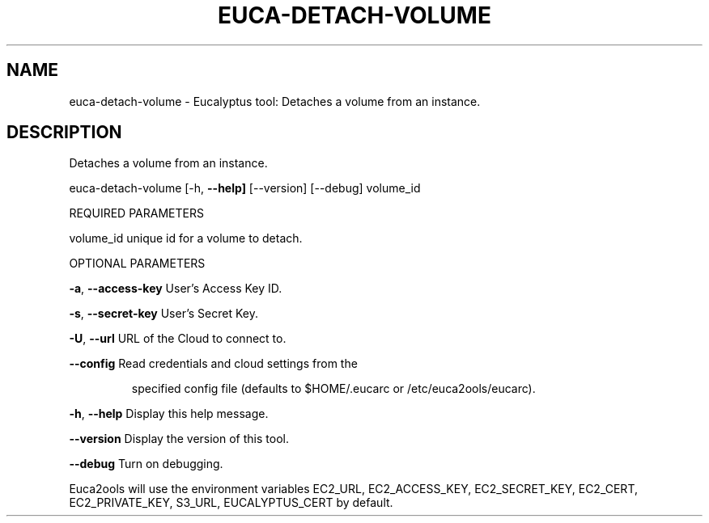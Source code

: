 .\" DO NOT MODIFY THIS FILE!  It was generated by help2man 1.36.
.TH EUCA-DETACH-VOLUME "1" "February 2010" "euca-detach-volume     Version: 1.2 (BSD)" "User Commands"
.SH NAME
euca-detach-volume \- Eucalyptus tool: Detaches a volume from an instance.  
.SH DESCRIPTION
Detaches a volume from an instance.
.PP
euca\-detach\-volume [\-h, \fB\-\-help]\fR [\-\-version] [\-\-debug] volume_id
.PP
REQUIRED PARAMETERS
.PP
        
volume_id                       unique id for a volume to detach.
.PP
OPTIONAL PARAMETERS
.PP
\fB\-a\fR, \fB\-\-access\-key\fR                User's Access Key ID.
.PP
\fB\-s\fR, \fB\-\-secret\-key\fR                User's Secret Key.
.PP
\fB\-U\fR, \fB\-\-url\fR                       URL of the Cloud to connect to.
.PP
\fB\-\-config\fR                        Read credentials and cloud settings from the
.IP
specified config file (defaults to $HOME/.eucarc or /etc/euca2ools/eucarc).
.PP
\fB\-h\fR, \fB\-\-help\fR                      Display this help message.
.PP
\fB\-\-version\fR                       Display the version of this tool.
.PP
\fB\-\-debug\fR                         Turn on debugging.
.PP
Euca2ools will use the environment variables EC2_URL, EC2_ACCESS_KEY, EC2_SECRET_KEY, EC2_CERT, EC2_PRIVATE_KEY, S3_URL, EUCALYPTUS_CERT by default.
